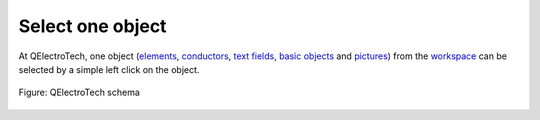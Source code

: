 .. _en/schema/select/select_object

=================
Select one object
=================

At QElectroTech, one object (`elements`_, `conductors`_, `text fields`_, `basic objects`_ 
and `pictures`_) from the `workspace`_ can be selected by a simple left click on the object. 

.. figure:: graphics/qet_workspace_object_selected.png
    :align: center

    Figure: QElectroTech schema

.. _elements: ../../../en/element/index.html
.. _conductors: ../../../en/conductor/index.html
.. _text fields: ../../../en/schema/text/index.html
.. _pictures: ../../../en/schema/picture.html
.. _basic objects: ../../../en/schema/basics/index.html
.. _workspace: ../../../en/interface/workspace.html